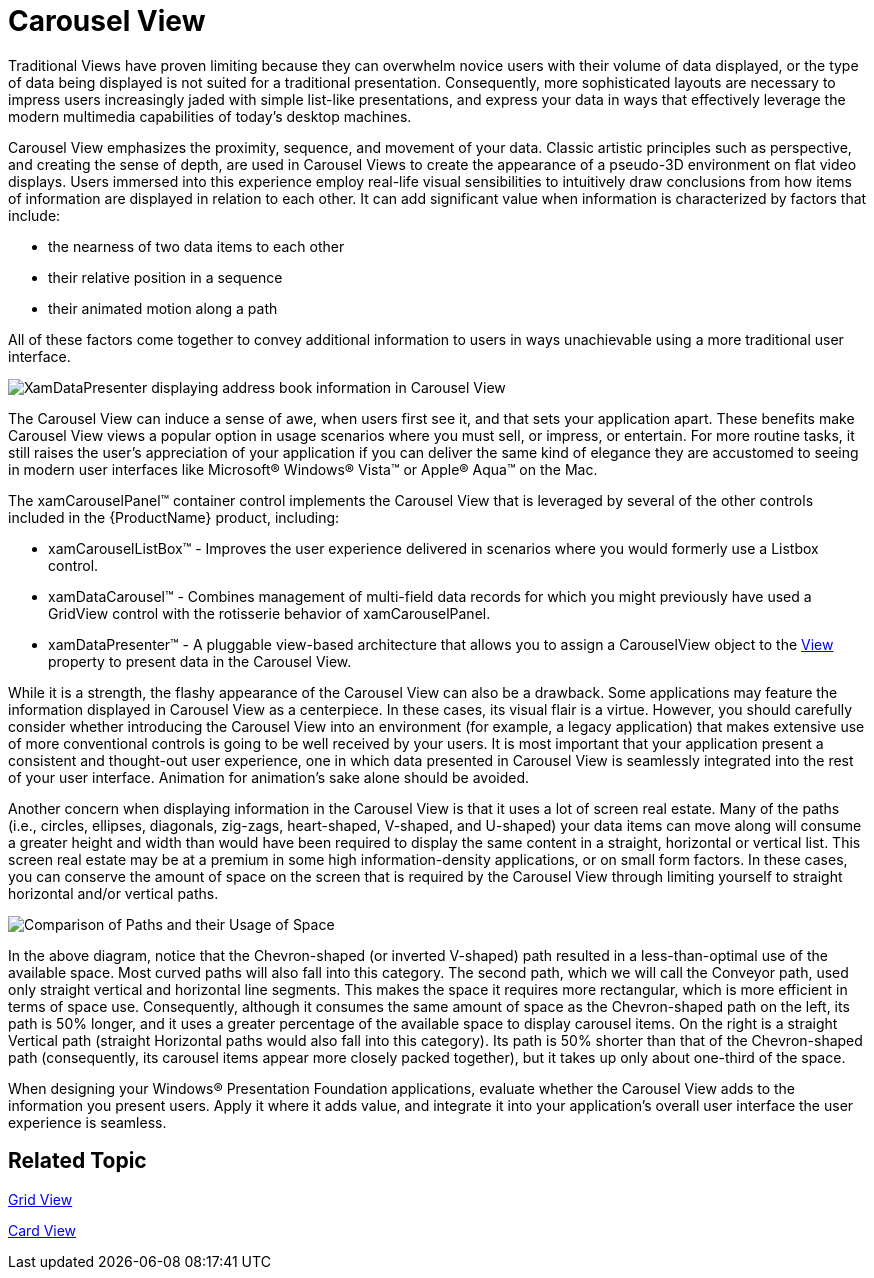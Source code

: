 ﻿////

|metadata|
{
    "name": "xamdata-terms-presentation-formats-carousel-view",
    "controlName": ["xamDataPresenter"],
    "tags": ["Data Binding","Data Presentation"],
    "guid": "{69253280-9F72-4AF5-990C-48C92B197E92}",  
    "buildFlags": [],
    "createdOn": "2012-01-30T19:39:52.5498631Z"
}
|metadata|
////

= Carousel View

Traditional Views have proven limiting because they can overwhelm novice users with their volume of data displayed, or the type of data being displayed is not suited for a traditional presentation. Consequently, more sophisticated layouts are necessary to impress users increasingly jaded with simple list-like presentations, and express your data in ways that effectively leverage the modern multimedia capabilities of today's desktop machines.

Carousel View emphasizes the proximity, sequence, and movement of your data. Classic artistic principles such as perspective, and creating the sense of depth, are used in Carousel Views to create the appearance of a pseudo-3D environment on flat video displays. Users immersed into this experience employ real-life visual sensibilities to intuitively draw conclusions from how items of information are displayed in relation to each other. It can add significant value when information is characterized by factors that include:

* the nearness of two data items to each other
* their relative position in a sequence
* their animated motion along a path

All of these factors come together to convey additional information to users in ways unachievable using a more traditional user interface.

image::images/Terms_Presentation_Formats_Carousel_Presentation_Format_01.PNG[XamDataPresenter displaying address book information in Carousel View]

The Carousel View can induce a sense of awe, when users first see it, and that sets your application apart. These benefits make Carousel View views a popular option in usage scenarios where you must sell, or impress, or entertain. For more routine tasks, it still raises the user's appreciation of your application if you can deliver the same kind of elegance they are accustomed to seeing in modern user interfaces like Microsoft® Windows® Vista™ or Apple® Aqua™ on the Mac.

The xamCarouselPanel™ container control implements the Carousel View that is leveraged by several of the other controls included in the {ProductName} product, including:

* xamCarouselListBox™ - Improves the user experience delivered in scenarios where you would formerly use a Listbox control.
* xamDataCarousel™ - Combines management of multi-field data records for which you might previously have used a GridView control with the rotisserie behavior of xamCarouselPanel.
* xamDataPresenter™ - A pluggable view-based architecture that allows you to assign a CarouselView object to the link:{ApiPlatform}datapresenter{ApiVersion}~infragistics.windows.datapresenter.xamdatapresenter~view.html[View] property to present data in the Carousel View.

While it is a strength, the flashy appearance of the Carousel View can also be a drawback. Some applications may feature the information displayed in Carousel View as a centerpiece. In these cases, its visual flair is a virtue. However, you should carefully consider whether introducing the Carousel View into an environment (for example, a legacy application) that makes extensive use of more conventional controls is going to be well received by your users. It is most important that your application present a consistent and thought-out user experience, one in which data presented in Carousel View is seamlessly integrated into the rest of your user interface. Animation for animation's sake alone should be avoided.

Another concern when displaying information in the Carousel View is that it uses a lot of screen real estate. Many of the paths (i.e., circles, ellipses, diagonals, zig-zags, heart-shaped, V-shaped, and U-shaped) your data items can move along will consume a greater height and width than would have been required to display the same content in a straight, horizontal or vertical list. This screen real estate may be at a premium in some high information-density applications, or on small form factors. In these cases, you can conserve the amount of space on the screen that is required by the Carousel View through limiting yourself to straight horizontal and/or vertical paths.

image::images/Terms_Presentation_Formats_Carousel_Presentation_Format_02.PNG[Comparison of Paths and their Usage of Space]

In the above diagram, notice that the Chevron-shaped (or inverted V-shaped) path resulted in a less-than-optimal use of the available space. Most curved paths will also fall into this category. The second path, which we will call the Conveyor path, used only straight vertical and horizontal line segments. This makes the space it requires more rectangular, which is more efficient in terms of space use. Consequently, although it consumes the same amount of space as the Chevron-shaped path on the left, its path is 50% longer, and it uses a greater percentage of the available space to display carousel items. On the right is a straight Vertical path (straight Horizontal paths would also fall into this category). Its path is 50% shorter than that of the Chevron-shaped path (consequently, its carousel items appear more closely packed together), but it takes up only about one-third of the space.

When designing your Windows® Presentation Foundation applications, evaluate whether the Carousel View adds to the information you present users. Apply it where it adds value, and integrate it into your application's overall user interface the user experience is seamless.

== Related Topic

link:xamdata-terms-presentation-formats-grid-view-format.html[Grid View]

link:xamdata-terms-presentation-formats-card-view.html[Card View]